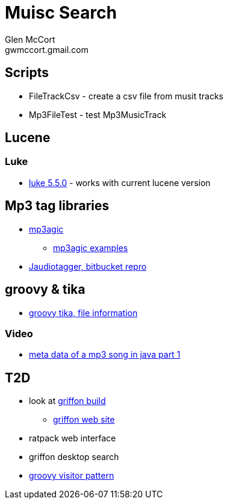= Muisc Search
Glen McCort <gwmccort.gmail.com>

== Scripts
* FileTrackCsv - create a csv file from musit tracks
* Mp3FileTest - test Mp3MusicTrack

== Lucene
=== Luke
* https://github.com/DmitryKey/luke/releases/tag/pivot-luke-5.5.0[luke 5.5.0] - works with current lucene version

== Mp3 tag libraries
* https://github.com/mpatric/mp3agic[mp3agic]
** https://github.com/mpatric/mp3agic-examples[mp3agic examples]
* https://bitbucket.org/ijabz/jaudiotagger[Jaudiotagger, bitbucket repro]

== groovy & tika
* http://www.groovy-tutorial.org/basic-files/#_file_information[groovy tika, file information]

=== Video
* https://www.youtube.com/watch?v=OrwO_Q4QJNc[meta data of a mp3 song in java part 1]

== T2D
* look at https://github.com/griffon/griffon[griffon build]
** http://griffon-framework.org/[griffon web site]
* ratpack web interface
* griffon desktop search
* http://groovy-lang.org/design-patterns.html#_visitor_pattern[groovy visitor pattern]

